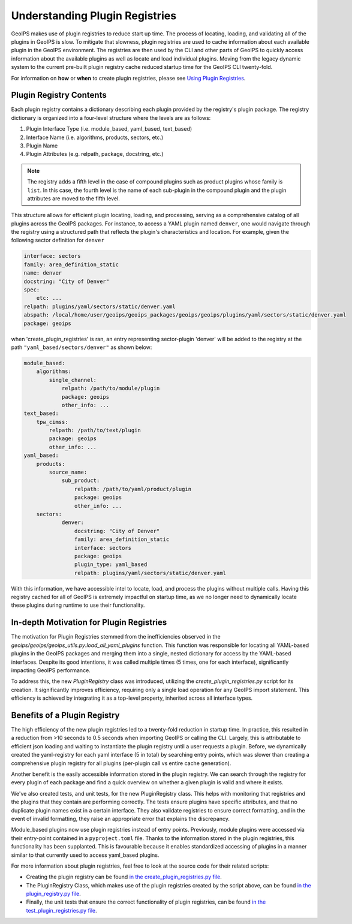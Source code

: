 .. dropdown:: Distribution Statement

 | # # # This source code is subject to the license referenced at
 | # # # https://github.com/NRLMMD-GEOIPS.

.. _understanding-plugin-registries:

Understanding Plugin Registries
*******************************

GeoIPS makes use of plugin registries to reduce start up time. The process of
locating, loading, and validating all of the plugins in GeoIPS is slow. To
mitigate that slowness, plugin registries are used to cache information about
each available plugin in the GeoIPS environment. The registries are then used
by the CLI and other parts of GeoIPS to quickly access information about the
available plugins as well as locate and load individual plugins.  Moving from
the legacy dynamic system to the current pre-built plugin registry cache
reduced startup time for the GeoIPS CLI twenty-fold.

For information on **how** or **when** to create plugin registries,
please see `Using Plugin Registries <using-plugin-registries>`_.

Plugin Registry Contents
------------------------

Each plugin registry contains a dictionary describing each plugin provided by
the registry's plugin package. The registry dictionary is organized into a
four-level structure where the levels are as follows:

1. Plugin Interface Type (i.e. module_based, yaml_based, text_based)
2. Interface Name (i.e. algorithms, products, sectors, etc.)
3. Plugin Name
4. Plugin Attributes (e.g. relpath, package, docstring, etc.)

.. note::
    The registry adds a fifth level in the case of compound plugins such as
    product plugins whose family is ``list``. In this case, the fourth level
    is the name of each sub-plugin in the compound plugin and the plugin
    attributes are moved to the fifth level.

This structure allows for efficient plugin locating, loading, and processing,
serving as a comprehensive catalog of all plugins across the GeoIPS packages.
For instance, to access a YAML plugin named ``denver``, one would navigate
through the registry using a structured path that reflects the plugin's
characteristics and location. For example, given the following sector
definition for ``denver``

.. code-block:: yaml

    interface: sectors
    family: area_definition_static
    name: denver
    docstring: "City of Denver"
    spec:
        etc: ...
    relpath: plugins/yaml/sectors/static/denver.yaml
    abspath: /local/home/user/geoips/geoips_packages/geoips/geoips/plugins/yaml/sectors/static/denver.yaml
    package: geoips

when 'create_plugin_registries' is ran, an entry representing sector-plugin
'denver' will be added to the registry at the path ``"yaml_based/sectors/denver"``
as shown below:

..
    the relevance of this example it obvious to the developer, but needs to be
    explained to the reader explicitly

.. code-block:: yaml

    module_based:
        algorithms:
            single_channel:
                relpath: /path/to/module/plugin
                package: geoips
                other_info: ...
    text_based:
        tpw_cimss:
            relpath: /path/to/text/plugin
            package: geoips
            other_info: ...
    yaml_based:
        products:
            source_name:
                sub_product:
                    relpath: /path/to/yaml/product/plugin
                    package: geoips
                    other_info: ...
        sectors:
                denver:
                    docstring: "City of Denver"
                    family: area_definition_static
                    interface: sectors
                    package: geoips
                    plugin_type: yaml_based
                    relpath: plugins/yaml/sectors/static/denver.yaml

With this information, we have accessible intel to locate, load, and process the plugins
without multiple calls. Having this registry cached for all of GeoIPS is extremely
impactful on startup time, as we no longer need to dynamically locate these plugins
during runtime to use their functionality.

In-depth Motivation for Plugin Registries
-----------------------------------------

The motivation for Plugin Registries stemmed from the inefficiencies observed
in the `geoips/geoips/geoips_utils.py:load_all_yaml_plugins` function. This
function was responsible for locating all YAML-based plugins in the GeoIPS
packages and merging them into a single, nested dictionary for access by the
YAML-based interfaces. Despite its good intentions, it was called multiple
times (5 times, one for each interface), significantly impacting GeoIPS
performance.

To address this, the new `PluginRegistry` class was introduced, utilizing the
`create_plugin_registries.py` script for its creation. It significantly
improves efficiency, requiring only a single load operation for any GeoIPS
import statement.  This efficiency is achieved by integrating it as a top-level
property, inherited across all interface types.

Benefits of a Plugin Registry
-----------------------------

The high efficiency of the new plugin registries led to a twenty-fold reduction
in startup time. In practice, this resulted in a reduction from >10 seconds to
0.5 seconds when importing GeoIPS or calling the CLI. Largely, this is
attributable to efficient json loading and waiting to instantiate the plugin
registry until a user requests a plugin. Before, we dynamically created the
yaml-registry for each yaml interface (5 in total) by searching entry points,
which was slower than creating a comprehensive plugin registry for all plugins
(per-plugin call vs entire cache generation).

Another benefit is the easily accessible information stored in the plugin registry. We
can search through the registry for every plugin of each package and find a
quick overview on whether a given plugin is valid and where it exists.

We've also created tests, and unit tests, for the new PluginRegistry class. This helps
with monitoring that registries and the plugins that they contain are performing
correctly. The tests ensure plugins have specific attributes, and that no duplicate
plugin names exist in a certain interface. They also validate registries to ensure
correct formatting, and in the event of invalid formatting, they raise an appropriate
error that explains the discrepancy.

Module_based plugins now use plugin registries instead of entry points. Previously,
module plugins were accessed via their entry-point contained in a ``pyproject.toml``
file. Thanks to the information stored in the plugin registries, this functionality has
been supplanted.  This is favourable because it enables standardized accessing of
plugins in a manner similar to that currently used to access yaml_based plugins.

For more information about plugin registries, feel free to look at the source code for
their related scripts:

* Creating the plugin registry can be found `in the create_plugin_registries.py file
  <https://github.com/NRLMMD-GEOIPS/geoips/blob/main/geoips/create_plugin_registries.py>`_.
* The PluginRegistry Class, which makes use of the plugin registries created by the
  script above, can be found `in the plugin_registry.py file
  <https://github.com/NRLMMD-GEOIPS/geoips/blob/main/geoips/plugin_registry.py>`_.
* Finally, the unit tests that ensure the correct functionality of plugin registries,
  can be found `in the test_plugin_registries.py file
  <https://github.com/NRLMMD-GEOIPS/geoips/tree/main/tests/unit_tests/plugin_registries/test_plugin_registries.py>`_.
